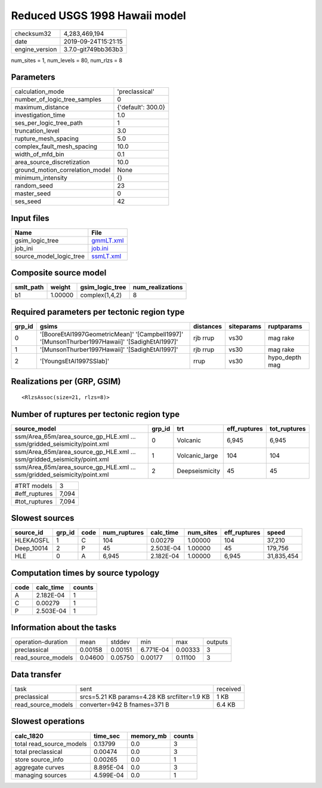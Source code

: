 Reduced USGS 1998 Hawaii model
==============================

============== ===================
checksum32     4,283,469,194      
date           2019-09-24T15:21:15
engine_version 3.7.0-git749bb363b3
============== ===================

num_sites = 1, num_levels = 80, num_rlzs = 8

Parameters
----------
=============================== ==================
calculation_mode                'preclassical'    
number_of_logic_tree_samples    0                 
maximum_distance                {'default': 300.0}
investigation_time              1.0               
ses_per_logic_tree_path         1                 
truncation_level                3.0               
rupture_mesh_spacing            5.0               
complex_fault_mesh_spacing      10.0              
width_of_mfd_bin                0.1               
area_source_discretization      10.0              
ground_motion_correlation_model None              
minimum_intensity               {}                
random_seed                     23                
master_seed                     0                 
ses_seed                        42                
=============================== ==================

Input files
-----------
======================= ========================
Name                    File                    
======================= ========================
gsim_logic_tree         `gmmLT.xml <gmmLT.xml>`_
job_ini                 `job.ini <job.ini>`_    
source_model_logic_tree `ssmLT.xml <ssmLT.xml>`_
======================= ========================

Composite source model
----------------------
========= ======= =============== ================
smlt_path weight  gsim_logic_tree num_realizations
========= ======= =============== ================
b1        1.00000 complex(1,4,2)  8               
========= ======= =============== ================

Required parameters per tectonic region type
--------------------------------------------
====== ============================================================================================== ========= ========== ==============
grp_id gsims                                                                                          distances siteparams ruptparams    
====== ============================================================================================== ========= ========== ==============
0      '[BooreEtAl1997GeometricMean]' '[Campbell1997]' '[MunsonThurber1997Hawaii]' '[SadighEtAl1997]' rjb rrup  vs30       mag rake      
1      '[MunsonThurber1997Hawaii]' '[SadighEtAl1997]'                                                 rjb rrup  vs30       mag rake      
2      '[YoungsEtAl1997SSlab]'                                                                        rrup      vs30       hypo_depth mag
====== ============================================================================================== ========= ========== ==============

Realizations per (GRP, GSIM)
----------------------------

::

  <RlzsAssoc(size=21, rlzs=8)>

Number of ruptures per tectonic region type
-------------------------------------------
======================================================================== ====== ============== ============ ============
source_model                                                             grp_id trt            eff_ruptures tot_ruptures
======================================================================== ====== ============== ============ ============
ssm/Area_65m/area_source_gp_HLE.xml ... ssm/gridded_seismicity/point.xml 0      Volcanic       6,945        6,945       
ssm/Area_65m/area_source_gp_HLE.xml ... ssm/gridded_seismicity/point.xml 1      Volcanic_large 104          104         
ssm/Area_65m/area_source_gp_HLE.xml ... ssm/gridded_seismicity/point.xml 2      Deepseismicity 45           45          
======================================================================== ====== ============== ============ ============

============= =====
#TRT models   3    
#eff_ruptures 7,094
#tot_ruptures 7,094
============= =====

Slowest sources
---------------
========== ====== ==== ============ ========= ========= ============ ==========
source_id  grp_id code num_ruptures calc_time num_sites eff_ruptures speed     
========== ====== ==== ============ ========= ========= ============ ==========
HLEKAOSFL  1      C    104          0.00279   1.00000   104          37,210    
Deep_10014 2      P    45           2.503E-04 1.00000   45           179,756   
HLE        0      A    6,945        2.182E-04 1.00000   6,945        31,835,454
========== ====== ==== ============ ========= ========= ============ ==========

Computation times by source typology
------------------------------------
==== ========= ======
code calc_time counts
==== ========= ======
A    2.182E-04 1     
C    0.00279   1     
P    2.503E-04 1     
==== ========= ======

Information about the tasks
---------------------------
================== ======= ======= ========= ======= =======
operation-duration mean    stddev  min       max     outputs
preclassical       0.00158 0.00151 6.771E-04 0.00333 3      
read_source_models 0.04600 0.05750 0.00177   0.11100 3      
================== ======= ======= ========= ======= =======

Data transfer
-------------
================== ============================================ ========
task               sent                                         received
preclassical       srcs=5.21 KB params=4.28 KB srcfilter=1.9 KB 1 KB    
read_source_models converter=942 B fnames=371 B                 6.4 KB  
================== ============================================ ========

Slowest operations
------------------
======================== ========= ========= ======
calc_1820                time_sec  memory_mb counts
======================== ========= ========= ======
total read_source_models 0.13799   0.0       3     
total preclassical       0.00474   0.0       3     
store source_info        0.00265   0.0       1     
aggregate curves         8.895E-04 0.0       3     
managing sources         4.599E-04 0.0       1     
======================== ========= ========= ======